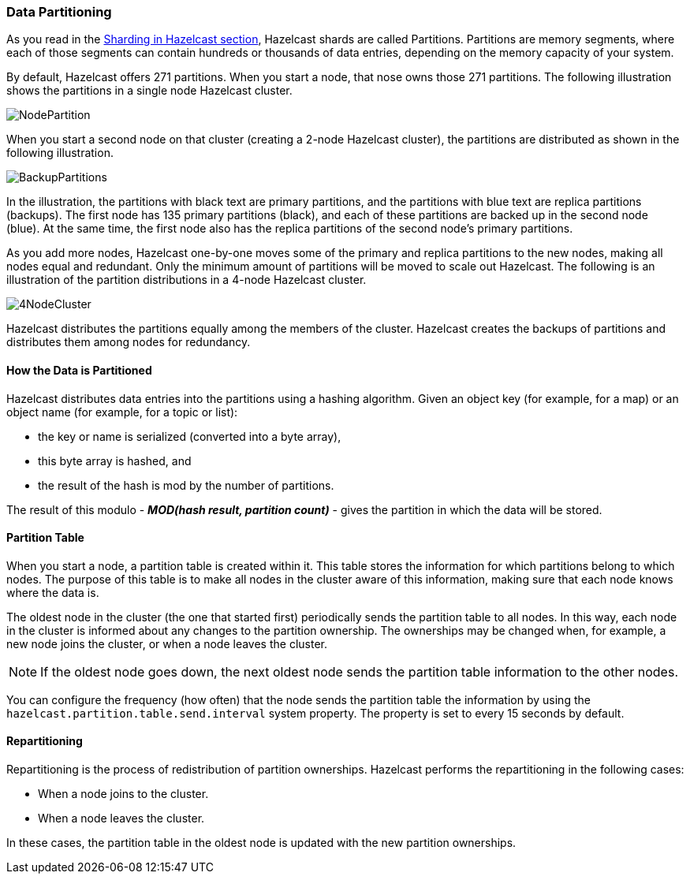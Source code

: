 
[[partitioning]]
=== Data Partitioning

As you read in the <<sharding, Sharding in Hazelcast section>>, Hazelcast shards are called Partitions. Partitions are memory segments, where each of those segments can contain hundreds or thousands of data entries, depending on the memory capacity of your system. 

By default, Hazelcast offers 271 partitions. When you start a node, that nose owns those 271 partitions. The following illustration shows the partitions in a single node Hazelcast cluster.

image::NodePartition.jpg[]

When you start a second node on that cluster (creating a 2-node Hazelcast cluster), the partitions are distributed as shown in the following illustration. 

image::BackupPartitions.jpg[]

In the illustration, the partitions with black text are primary partitions, and the partitions with blue text are replica partitions (backups). The first node has 135 primary partitions (black), and each of these partitions are backed up in the second node (blue). At the same time, the first node also has the replica partitions of the second node's primary partitions.

As you add more nodes, Hazelcast one-by-one moves some of the primary and replica partitions to the new nodes, making all nodes equal and redundant. Only the minimum amount of partitions will be moved to scale out Hazelcast. The following is an illustration of the partition distributions in a 4-node Hazelcast cluster.

image::4NodeCluster.jpg[]

Hazelcast distributes the partitions equally among the members of the cluster. Hazelcast creates the backups of partitions and distributes them among nodes for redundancy.


[[how-data-is-partitioned]]
==== How the Data is Partitioned

Hazelcast distributes data entries into the partitions using a hashing algorithm. Given an object key (for example, for a map) or an object name (for example, for a topic or list):

* the key or name is serialized (converted into a byte array),
* this byte array is hashed, and
* the result of the hash is mod by the number of partitions.

The result of this modulo - *_MOD(hash result, partition count)_* -  gives the partition in which the data will be stored. 

[[partition-table]]
==== Partition Table

When you start a node, a partition table is created within it. This table stores the information for which partitions belong to which nodes. The purpose of this table is to make all nodes in the cluster aware of this information, making sure that each node knows where the data is.

The oldest node in the cluster (the one that started first) periodically sends the partition table to all nodes. In this way, each node in the cluster is informed about any changes to the partition ownership. The ownerships may be changed when, for example, a new node joins the cluster, or when a node leaves the cluster.

NOTE: If the oldest node goes down, the next oldest node sends the partition table information to the other nodes.

You can configure the frequency (how often) that the node sends the partition table the information by using the `hazelcast.partition.table.send.interval` system property. The property is set to every 15 seconds by default. 

[[repartitioning]]
==== Repartitioning

Repartitioning is the process of redistribution of partition ownerships. Hazelcast performs the repartitioning in the following cases:

* When a node joins to the cluster.
* When a node leaves the cluster.

In these cases, the partition table in the oldest node is updated with the new partition ownerships.

